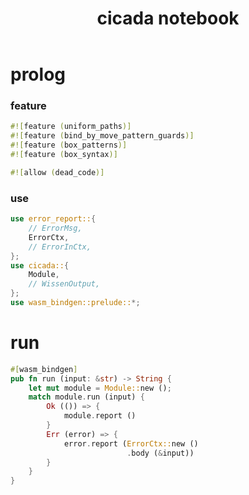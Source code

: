 #+property: tangle lib.rs
#+title: cicada notebook

* prolog

*** feature

    #+begin_src rust
    #![feature (uniform_paths)]
    #![feature (bind_by_move_pattern_guards)]
    #![feature (box_patterns)]
    #![feature (box_syntax)]

    #![allow (dead_code)]
    #+end_src

*** use

    #+begin_src rust
    use error_report::{
        // ErrorMsg,
        ErrorCtx,
        // ErrorInCtx,
    };
    use cicada::{
        Module,
        // WissenOutput,
    };
    use wasm_bindgen::prelude::*;
    #+end_src

* run

  #+begin_src rust
  #[wasm_bindgen]
  pub fn run (input: &str) -> String {
      let mut module = Module::new ();
      match module.run (input) {
          Ok (()) => {
              module.report ()
          }
          Err (error) => {
              error.report (ErrorCtx::new ()
                            .body (&input))
          }
      }
  }
  #+end_src
